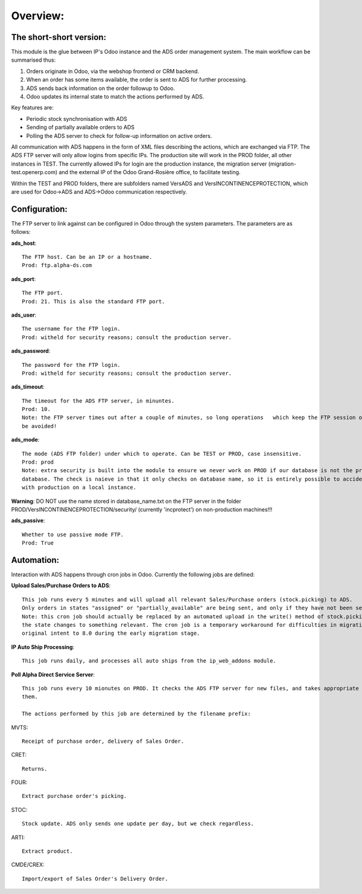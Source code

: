 Overview:
=========

The short-short version:
------------------------

This module is the glue between IP's Odoo instance and the ADS order management system. The main workflow can be
summarised thus:

1. Orders originate in Odoo, via the webshop frontend or CRM backend.
2. When an order has some items available, the order is sent to ADS for further processing.
3. ADS sends back information on the order followup to Odoo.
4. Odoo updates its internal state to match the actions performed by ADS.

Key features are:

* Periodic stock synchronisation with ADS
* Sending of partially available orders to ADS
* Polling the ADS server to check for follow-up information on active orders.

All communication with ADS happens in the form of XML files describing the actions, which are exchanged via FTP. The ADS
FTP server will only allow logins from specific IPs. The production site will work in the PROD folder, all other
instances in TEST. The currently allowed IPs for login are the production instance, the migration server
(migration-test.openerp.com) and the external IP of the Odoo Grand-Rosière office, to facilitate testing.

Within the TEST and PROD folders, there are subfolders named VersADS and VersINCONTINENCEPROTECTION, which are used for
Odoo->ADS and ADS->Odoo communication respectively.


Configuration:
--------------

The FTP server to link against can be configured in Odoo through the system parameters. The parameters are as follows:

**ads_host**::

  The FTP host. Can be an IP or a hostname.
  Prod: ftp.alpha-ds.com

**ads_port**::

  The FTP port.
  Prod: 21. This is also the standard FTP port.

**ads_user**::

  The username for the FTP login.
  Prod: witheld for security reasons; consult the production server.

**ads_password**::

  The password for the FTP login.
  Prod: witheld for security reasons; consult the production server.

**ads_timeout**::

  The timeout for the ADS FTP server, in minuntes.
  Prod: 10.
  Note: the FTP server times out after a couple of minutes, so long operations   which keep the FTP session open are to
  be avoided!

**ads_mode**::

  The mode (ADS FTP folder) under which to operate. Can be TEST or PROD, case insensitive.
  Prod: prod
  Note: extra security is built into the module to ensure we never work on PROD if our database is not the production
  database. The check is naieve in that it only checks on database name, so it is entirely possible to accidentally mess
  with production on a local instance.

**Warning**: DO NOT use the name stored in database_name.txt on the FTP server in the folder
PROD/VersINCONTINENCEPROTECTION/security/ (currently 'incprotect') on non-production machines!!!

**ads_passive**::

  Whether to use passive mode FTP.
  Prod: True

Automation:
-----------

Interaction with ADS happens through cron jobs in Odoo. Currently the following jobs are defined:

**Upload Sales/Purchase Orders to ADS**::

  This job runs every 5 minutes and will upload all relevant Sales/Purchase orders (stock.picking) to ADS.
  Only orders in states "assigned" or "partially_available" are being sent, and only if they have not been sent before.
  Note: this cron job should actually be replaced by an automated upload in the write() method of stock.picking, when
  the state changes to something relevant. The cron job is a temporary workaround for difficulties in migrating the
  original intent to 8.0 during the early migration stage.

**IP Auto Ship Processing**::

  This job runs daily, and processes all auto ships from the ip_web_addons module.

**Poll Alpha Direct Service Server**::

  This job runs every 10 mionutes on PROD. It checks the ADS FTP server for new files, and takes appropriate action on
  them.

  The actions performed by this job are determined by the filename prefix:

MVTS::

  Receipt of purchase order, delivery of Sales Order.

CRET::

  Returns.

FOUR::

  Extract purchase order's picking.

STOC::

  Stock update. ADS only sends one update per day, but we check regardless.

ARTI::

  Extract product.

CMDE/CREX::

  Import/export of Sales Order's Delivery Order.

